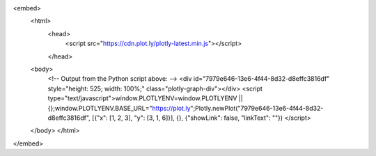 .. raw:: html

<embed>
    <html>
        <head>
          <script src="https://cdn.plot.ly/plotly-latest.min.js"></script>
        </head>
    <body>
      <!-- Output from the Python script above: -->
      <div id="7979e646-13e6-4f44-8d32-d8effc3816df" style="height: 525; width: 100%;" class="plotly-graph-div"></div>
      <script type="text/javascript">window.PLOTLYENV=window.PLOTLYENV || {};window.PLOTLYENV.BASE_URL="https://plot.ly";Plotly.newPlot("7979e646-13e6-4f44-8d32-d8effc3816df", [{"x": [1, 2, 3], "y": [3, 1, 6]}], {}, {"showLink": false, "linkText": ""})
      </script>
    </body>
    </html>
</embed>
